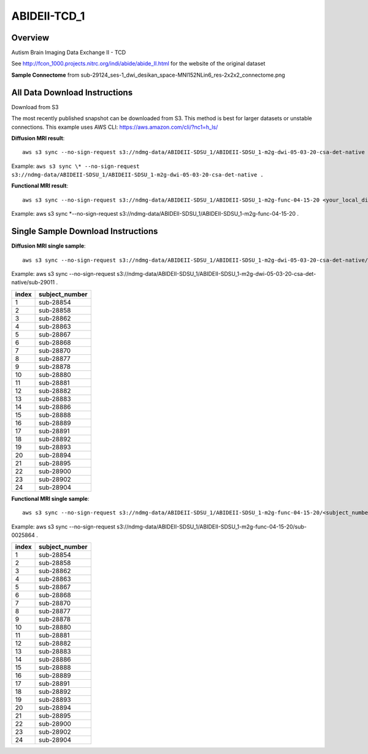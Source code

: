 .. m2g_data documentation master file, created by
   sphinx-quickstart on Tue Mar 10 15:24:51 2020.
   You can adapt this file completely to your liking, but it should at least
   contain the root `toctree` directive.

******************
ABIDEII-TCD_1
******************



Overview
-----------

Autism Brain Imaging Data Exchange II  -  TCD


See http://fcon_1000.projects.nitrc.org/indi/abide/abide_II.html for the website of the original dataset

**Sample Connectome** from sub-29124_ses-1_dwi_desikan_space-MNI152NLin6_res-2x2x2_connectome.png


.. image:: ../../_static/connectomic_pic/ABIDEII-TCD_1-sub-29124_ses-1_dwi_desikan_space-MNI152NLin6_res-2x2x2_connectome.png
	:width: 400
	:align: center


All Data Download Instructions
-------------------------------------

Download from S3

The most recently published snapshot can be downloaded from S3. This method is best for larger datasets or unstable connections. This example uses AWS CLI: https://aws.amazon.com/cli/?nc1=h_ls/



**Diffusion MRI result**::

	aws s3 sync --no-sign-request s3://ndmg-data/ABIDEII-SDSU_1/ABIDEII-SDSU_1-m2g-dwi-05-03-20-csa-det-native <your_local_direction>
	
Example: ``aws s3 sync \* --no-sign-request s3://ndmg-data/ABIDEII-SDSU_1/ABIDEII-SDSU_1-m2g-dwi-05-03-20-csa-det-native .``

	
**Functional MRI result**::


	aws s3 sync --no-sign-request s3://ndmg-data/ABIDEII-SDSU_1/ABIDEII-SDSU_1-m2g-func-04-15-20 <your_local_direction>
	
Example: aws s3 sync \*--no-sign-request s3://ndmg-data/ABIDEII-SDSU_1/ABIDEII-SDSU_1-m2g-func-04-15-20 .



Single Sample Download Instructions
----------------------------------------



**Diffusion MRI single sample**::
    
    aws s3 sync --no-sign-request s3://ndmg-data/ABIDEII-SDSU_1/ABIDEII-SDSU_1-m2g-dwi-05-03-20-csa-det-native/<subject_number> <your_local_direction>

Example: aws s3 sync \--\no-sign-request s3://ndmg-data/ABIDEII-SDSU_1/ABIDEII-SDSU_1-m2g-dwi-05-03-20-csa-det-native/sub-29011 .

=====	==============================
index	subject_number
=====	==============================
1    	sub-28854
2    	sub-28858
3    	sub-28862
4    	sub-28863
5    	sub-28867
6    	sub-28868
7    	sub-28870
8    	sub-28877
9		sub-28878
10    	sub-28880
11    	sub-28881
12    	sub-28882
13    	sub-28883
14    	sub-28886
15    	sub-28888
16    	sub-28889
17    	sub-28891
18    	sub-28892
19		sub-28893
20    	sub-28894
21    	sub-28895
22    	sub-28900
23    	sub-28902
24    	sub-28904
=====	==============================




**Functional MRI single sample**::
    
    aws s3 sync --no-sign-request s3://ndmg-data/ABIDEII-SDSU_1/ABIDEII-SDSU_1-m2g-func-04-15-20/<subject_number> <your_local_direction>

Example: aws s3 sync --no-sign-request s3://ndmg-data/ABIDEII-SDSU_1/ABIDEII-SDSU_1-m2g-func-04-15-20/sub-0025864 .


=====	==============================
index	subject_number
=====	==============================
1    	sub-28854
2    	sub-28858
3    	sub-28862
4    	sub-28863
5    	sub-28867
6    	sub-28868
7    	sub-28870
8    	sub-28877
9		sub-28878
10    	sub-28880
11    	sub-28881
12    	sub-28882
13    	sub-28883
14    	sub-28886
15    	sub-28888
16    	sub-28889
17    	sub-28891
18    	sub-28892
19		sub-28893
20    	sub-28894
21    	sub-28895
22    	sub-28900
23    	sub-28902
24    	sub-28904
=====	==============================